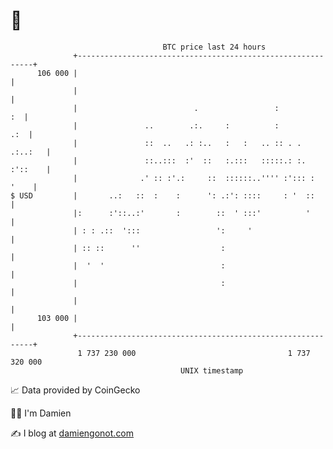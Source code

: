 * 👋

#+begin_example
                                     BTC price last 24 hours                    
                 +------------------------------------------------------------+ 
         106 000 |                                                            | 
                 |                                                            | 
                 |                          .                 :            :  | 
                 |               ..        .:.     :          :           .:  | 
                 |               ::  ..   .: :..   :   :   .. :: . .  .:..:   | 
                 |               ::..:::  :'  ::   :.:::   :::::.: :. :'::    | 
                 |              .' :: :'.:     ::  ::::::..'''' :'::: :  '    | 
   $ USD         |       ..:   ::  :    :      ': .:': ::::     : '  ::       | 
                 |:      :'::..:'       :        ::  ' :::'          '        | 
                 | : : .::  ':::                 ':     '                     | 
                 | :: ::      ''                  :                           | 
                 |  '  '                          :                           | 
                 |                                :                           | 
                 |                                                            | 
         103 000 |                                                            | 
                 +------------------------------------------------------------+ 
                  1 737 230 000                                  1 737 320 000  
                                         UNIX timestamp                         
#+end_example
📈 Data provided by CoinGecko

🧑‍💻 I'm Damien

✍️ I blog at [[https://www.damiengonot.com][damiengonot.com]]
